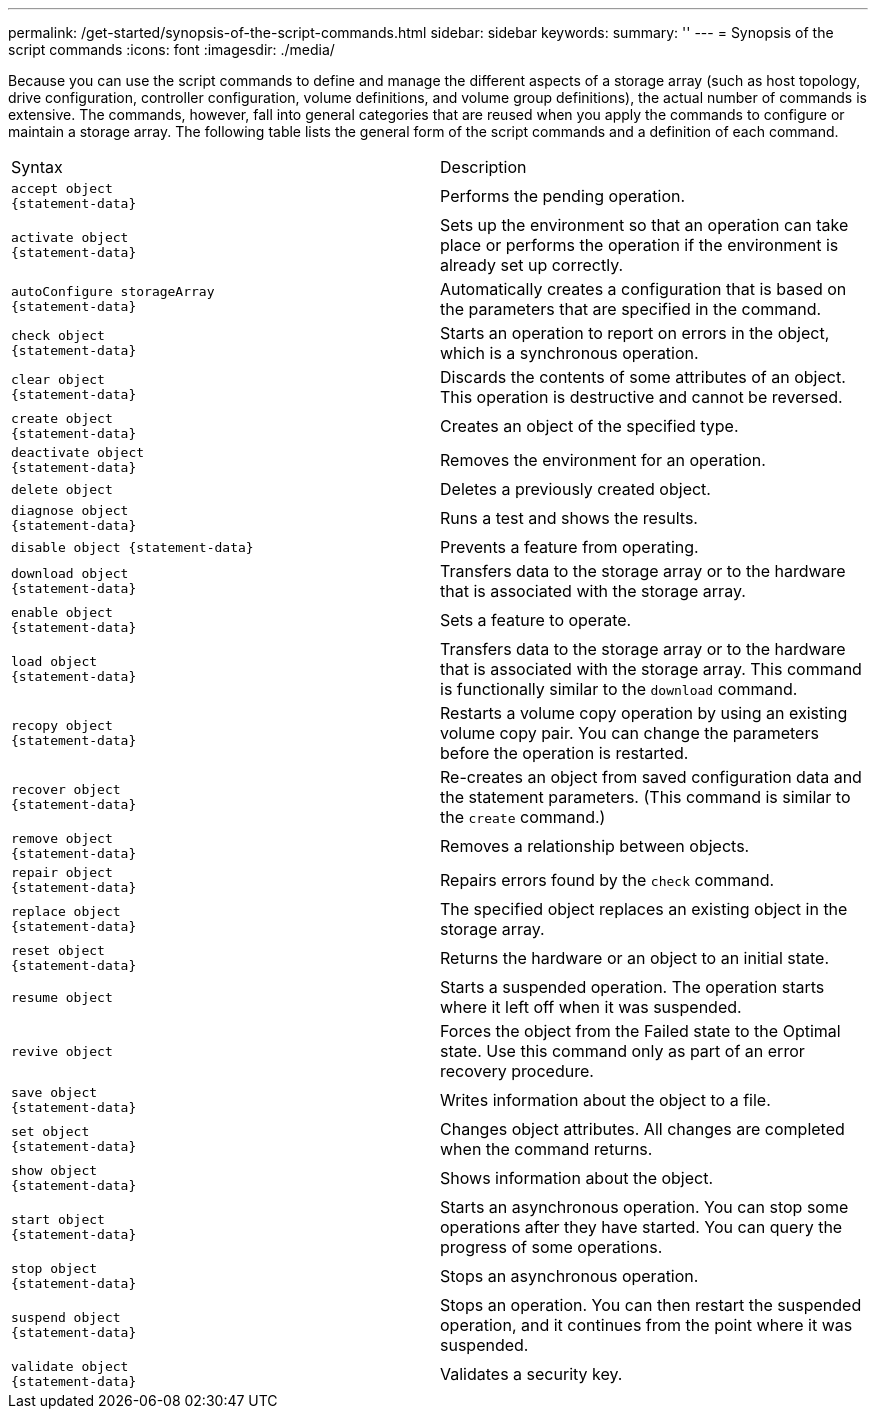 ---
permalink: /get-started/synopsis-of-the-script-commands.html
sidebar: sidebar
keywords: 
summary: ''
---
= Synopsis of the script commands
:icons: font
:imagesdir: ./media/

Because you can use the script commands to define and manage the different aspects of a storage array (such as host topology, drive configuration, controller configuration, volume definitions, and volume group definitions), the actual number of commands is extensive. The commands, however, fall into general categories that are reused when you apply the commands to configure or maintain a storage array. The following table lists the general form of the script commands and a definition of each command.

|===
| Syntax| Description
a|

----
accept object
{statement-data}
----

a|
Performs the pending operation.
a|

----
activate object
{statement-data}
----

a|
Sets up the environment so that an operation can take place or performs the operation if the environment is already set up correctly.
a|

----
autoConfigure storageArray
{statement-data}
----

a|
Automatically creates a configuration that is based on the parameters that are specified in the command.
a|

----
check object
{statement-data}
----

a|
Starts an operation to report on errors in the object, which is a synchronous operation.
a|

----
clear object
{statement-data}
----

a|
Discards the contents of some attributes of an object. This operation is destructive and cannot be reversed.
a|

----
create object
{statement-data}
----

a|
Creates an object of the specified type.
a|

----
deactivate object
{statement-data}
----

a|
Removes the environment for an operation.
a|

----
delete object
----

a|
Deletes a previously created object.
a|

----
diagnose object
{statement-data}
----

a|
Runs a test and shows the results.
a|

----
disable object {statement-data}
----

a|
Prevents a feature from operating.
a|

----
download object
{statement-data}
----

a|
Transfers data to the storage array or to the hardware that is associated with the storage array.
a|

----
enable object
{statement-data}
----

a|
Sets a feature to operate.
a|

----
load object
{statement-data}
----

a|
Transfers data to the storage array or to the hardware that is associated with the storage array. This command is functionally similar to the `download` command.
a|

----
recopy object
{statement-data}
----

a|
Restarts a volume copy operation by using an existing volume copy pair. You can change the parameters before the operation is restarted.
a|

----
recover object
{statement-data}
----

a|
Re-creates an object from saved configuration data and the statement parameters. (This command is similar to the `create` command.)
a|

----
remove object
{statement-data}
----

a|
Removes a relationship between objects.
a|

----
repair object
{statement-data}
----

a|
Repairs errors found by the `check` command.
a|

----
replace object
{statement-data}
----

a|
The specified object replaces an existing object in the storage array.
a|

----
reset object
{statement-data}
----

a|
Returns the hardware or an object to an initial state.
a|

----
resume object
----

a|
Starts a suspended operation. The operation starts where it left off when it was suspended.
a|

----
revive object
----

a|
Forces the object from the Failed state to the Optimal state. Use this command only as part of an error recovery procedure.
a|

----
save object
{statement-data}
----

a|
Writes information about the object to a file.
a|

----
set object
{statement-data}
----

a|
Changes object attributes. All changes are completed when the command returns.
a|

----
show object
{statement-data}
----

a|
Shows information about the object.
a|

----
start object
{statement-data}
----

a|
Starts an asynchronous operation. You can stop some operations after they have started. You can query the progress of some operations.
a|

----
stop object
{statement-data}
----

a|
Stops an asynchronous operation.
a|

----
suspend object
{statement-data}
----

a|
Stops an operation. You can then restart the suspended operation, and it continues from the point where it was suspended.
a|

----
validate object
{statement-data}
----

a|
Validates a security key.
|===
